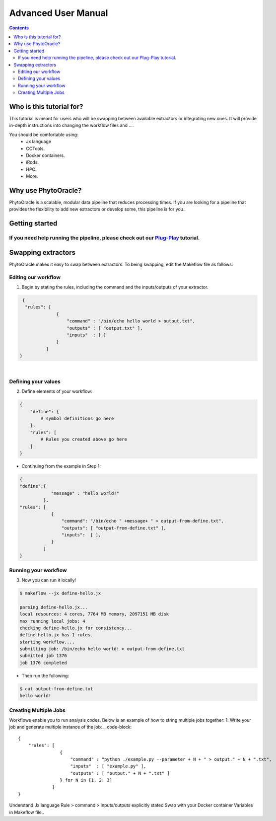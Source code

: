 Advanced User Manual
====================
.. Contents::

Who is this tutorial for?
-------------------------
This tutorial is meant for users who will be swapping between available extractors or integrating new ones. It will provide in-depth instructions into changing the workflow files and ....

You should be comfortable using:
  - Jx language
  - CCTools.
  - Docker containers.
  - iRods.
  - HPC.
  - More.

Why use PhytoOracle?
--------------------
PhytoOracle is a scalable, modular data pipeline that reduces processing times. If you are looking for a pipeline that provides the flexibility to add new extractors or develop some, this pipeline is for you.. 

Getting started
---------------
If you need help running the pipeline, please check out our `Plug-Play <https://github.com/emmanuelgonz/PhytoOracle/blob/master/docs/plug-play.rst>`_ tutorial.
~~~~~~~~~~~~~~~~~~~~~~~~~~~~~~~~~~~~~~~~~~~~~~~~~~~~~~~~~~~~~~~~~~~~~~~~~~

Swapping extractors
-------------------
PhytoOracle makes it easy to swap between extractors. To being swapping, edit the Makeflow file as follows:

Editing our workflow 
~~~~~~~~~~~~~~~~~~~~
1. Begin by stating the rules, including the command and the inputs/outputs of your extractor. 

.. code-block:: RST
   
     {
      "rules": [
                  {
                      "command" : "/bin/echo hello world > output.txt",
                      "outputs" : [ "output.txt" ],
                      "inputs"  : [ ]
                  }
              ]
    }
|

Defining your values
~~~~~~~~~~~~~~~~~~~~
2. Define elements of your workflow:

.. code-block:: RST

   {
       "define": {
           # symbol definitions go here
       },
       "rules": [
           # Rules you created above go here
       ]
   }
   
+ Continuing from the example in Step 1:

.. code-block:: RST 

    { 
    "define":{
                "message" : "hello world!"
             },
    "rules": [
                {
                    "command": "/bin/echo " +message+ " > output-from-define.txt",
                    "outputs": [ "output-from-define.txt" ],
                    "inputs":  [ ],
                }
             ]
    }

Running your workflow 
~~~~~~~~~~~~~~~~~~~~~
3. Now you can run it locally!

.. code-block:: RST
    
    $ makeflow --jx define-hello.jx
    
    parsing define-hello.jx...
    local resources: 4 cores, 7764 MB memory, 2097151 MB disk
    max running local jobs: 4
    checking define-hello.jx for consistency...
    define-hello.jx has 1 rules.
    starting workflow....
    submitting job: /bin/echo hello world! > output-from-define.txt
    submitted job 1376
    job 1376 completed
    
+ Then run the following: 

.. code-block::
    
    $ cat output-from-define.txt 
    hello world!
Creating Multiple Jobs
~~~~~~~~~~~~~~~~~~~~~~
Workflows enable you to run analysis codes. Below is an example of how to string multiple jobs together:
1. Write your job and generate multiple instance of the job: 
.. code-block::
    {
        "rules": [
                    {
                        "command" : "python ./example.py --parameter + N + " > output." + N + ".txt",
                        "inputs"  : [ "example.py" ],
                        "outputs" : [ "output." + N + ".txt" ]
                    } for N in [1, 2, 3]
                 ]
    }


Understand Jx language
Rule > command > inputs/outputs explicitly stated 
Swap with your Docker container
Variables in Makeflow file..
